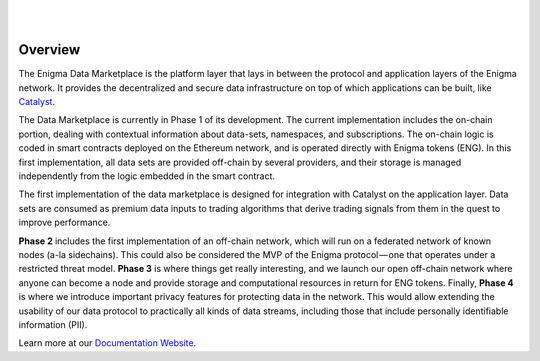 .. image:: https://s3.amazonaws.com/enigmaco-docs/enigma-marketplace.jpg
    :target: https://enigmampc.github.io/marketplace
    :align: center
    :alt: Enigma | Marketplace
|
|
Overview
========

The Enigma Data Marketplace is the platform layer that lays in between the 
protocol and application layers of the Enigma network. It provides the 
decentralized and secure data infrastructure on top of which applications can be
built, like `Catalyst <https://enigmampc.github.io/catalyst>`_.

The Data Marketplace is currently in Phase 1 of its development. The current
implementation includes the on-chain portion, dealing with contextual 
information about data-sets, namespaces, and subscriptions. The on-chain logic 
is coded in smart contracts deployed on the Ethereum network, and is operated 
directly with Enigma tokens (ENG). In this first implementation, all data sets 
are provided off-chain by several providers, and their storage is managed 
independently from the logic embedded in the smart contract. 

The first implementation of the data marketplace is designed for integration 
with Catalyst on the application layer. Data sets are consumed as premium data 
inputs to trading algorithms that derive trading signals from them in the quest
to improve performance.

**Phase 2** includes the first implementation of an off-chain network, which will 
run on a federated network of known nodes (a-la sidechains). This could also be 
considered the MVP of the Enigma protocol — one that operates under a restricted
threat model. **Phase 3** is where things get really interesting, and we launch our 
open off-chain network where anyone can become a node and provide storage and 
computational resources in return for ENG tokens. Finally, **Phase 4** is where we 
introduce important privacy features for protecting data in the network. This 
would allow extending the usability of our data protocol to practically all 
kinds of data streams, including those that include personally identifiable 
information (PII).

Learn more at our `Documentation Website <https://enigmampc.github.io/marketplace/>`_.